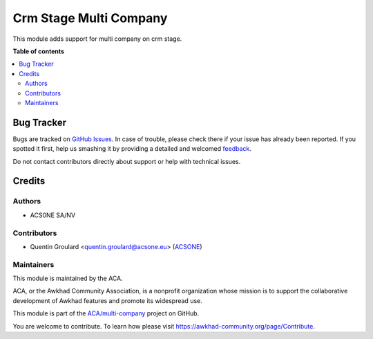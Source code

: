 =======================
Crm Stage Multi Company
=======================

.. !!!!!!!!!!!!!!!!!!!!!!!!!!!!!!!!!!!!!!!!!!!!!!!!!!!!
   !! This file is generated by oca-gen-addon-readme !!
   !! changes will be overwritten.                   !!
   !!!!!!!!!!!!!!!!!!!!!!!!!!!!!!!!!!!!!!!!!!!!!!!!!!!!

.. |badge1| image:: https://img.shields.io/badge/maturity-Beta-yellow.png
    :target: https://awkhad-community.org/page/development-status
    :alt: Beta
.. |badge2| image:: https://img.shields.io/badge/licence-AGPL--3-blue.png
    :target: http://www.gnu.org/licenses/agpl-3.0-standalone.html
    :alt: License: AGPL-3
.. |badge3| image:: https://img.shields.io/badge/github-ACA%2Fmulti--company-lightgray.png?logo=github
    :target: https://github.com/ACA/multi-company/tree/12.0/crm_stage_multi_company
    :alt: ACA/multi-company
.. |badge4| image:: https://img.shields.io/badge/weblate-Translate%20me-F47D42.png
    :target: https://translation.awkhad-community.org/projects/multi-company-12-0/multi-company-12-0-crm_stage_multi_company
    :alt: Translate me on Weblate
.. |badge5| image:: https://img.shields.io/badge/runbot-Try%20me-875A7B.png
    :target: https://runbot.awkhad-community.org/runbot/133/12.0
    :alt: Try me on Runbot

|badge1| |badge2| |badge3| |badge4| |badge5| 

This module adds support for multi company on crm stage.

**Table of contents**

.. contents::
   :local:

Bug Tracker
===========

Bugs are tracked on `GitHub Issues <https://github.com/ACA/multi-company/issues>`_.
In case of trouble, please check there if your issue has already been reported.
If you spotted it first, help us smashing it by providing a detailed and welcomed
`feedback <https://github.com/ACA/multi-company/issues/new?body=module:%20crm_stage_multi_company%0Aversion:%2012.0%0A%0A**Steps%20to%20reproduce**%0A-%20...%0A%0A**Current%20behavior**%0A%0A**Expected%20behavior**>`_.

Do not contact contributors directly about support or help with technical issues.

Credits
=======

Authors
~~~~~~~

* ACS0NE SA/NV

Contributors
~~~~~~~~~~~~

* Quentin Groulard <quentin.groulard@acsone.eu> (`ACSONE <https://acsone.eu/>`_)

Maintainers
~~~~~~~~~~~

This module is maintained by the ACA.

.. image:: https://awkhad-community.org/logo.png
   :alt: Awkhad Community Association
   :target: https://awkhad-community.org

ACA, or the Awkhad Community Association, is a nonprofit organization whose
mission is to support the collaborative development of Awkhad features and
promote its widespread use.

This module is part of the `ACA/multi-company <https://github.com/ACA/multi-company/tree/12.0/crm_stage_multi_company>`_ project on GitHub.

You are welcome to contribute. To learn how please visit https://awkhad-community.org/page/Contribute.
